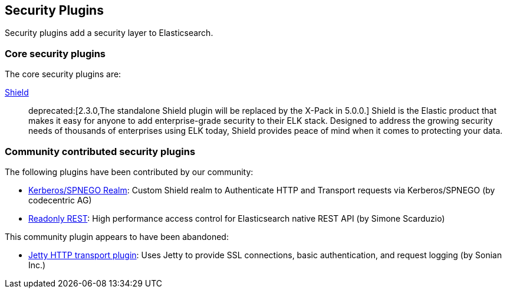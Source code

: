 [[security]]
== Security Plugins

Security plugins add a security layer to  Elasticsearch.

[float]
=== Core security plugins

The core security plugins are:

link:/products/shield[Shield]::

deprecated:[2.3.0,The standalone Shield plugin will be replaced by the X-Pack in 5.0.0.]
Shield is the Elastic product that makes it easy for anyone to add
enterprise-grade security to their ELK stack. Designed to address the growing security
needs of thousands of enterprises using ELK today, Shield provides peace of
mind when it comes to protecting your data.

[float]
=== Community contributed security plugins

The following plugins have been contributed by our community:

* https://github.com/codecentric/elasticsearch-shield-kerberos-realm[Kerberos/SPNEGO Realm]:
  Custom Shield realm to Authenticate HTTP and Transport requests via Kerberos/SPNEGO (by codecentric AG)

* https://github.com/sscarduzio/elasticsearch-readonlyrest-plugin[Readonly REST]:
  High performance access control for Elasticsearch native REST API (by Simone Scarduzio)

This community plugin appears to have been abandoned:

* https://github.com/sonian/elasticsearch-jetty[Jetty HTTP transport plugin]:
  Uses Jetty to provide SSL connections, basic authentication, and request logging (by Sonian Inc.)
